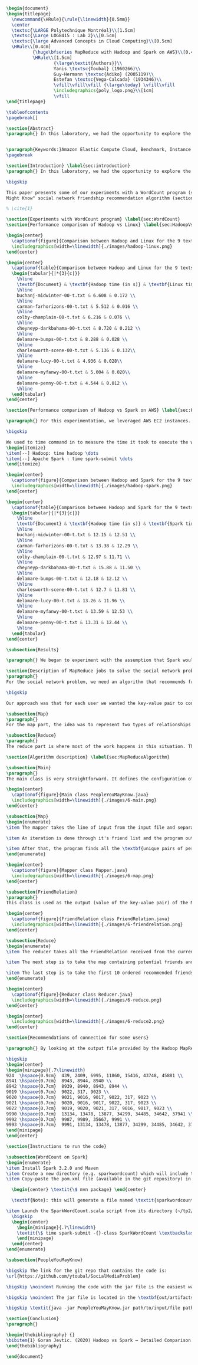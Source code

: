 #+LATEX_CLASS: article
#+LATEX_CLASS_OPTIONS: [11pt]
#+LATEX_HEADER: \usepackage{fullpage}
#+LATEX_HEADER: \usepackage{amssymb}
#+LATEX_HEADER: \usepackage[english]{babel}
#+LATEX_HEADER: \usepackage{graphicx,multirow}
#+LATEX_HEADER: \usepackage{caption}
#+LATEX_HEADER: \usepackage{hyperref}
#+LATEX_HEADER: \usepackage{amsmath}
#+LATEX_HEADER: \usepackage{enumitem}
#+LATEX_HEADER: \usepackage{subfig}
#+LATEX_HEADER: \usepackage{placeins}

#+LATEX_HEADER: \captionsetup{font=bf,belowskip=8pt}

#+OPTIONS: toc:nil
#+BEGIN_SRC latex

\begin{document}
\begin{titlepage}
  \newcommand{\HRule}{\rule{\linewidth}{0.5mm}}
  \center
  \textsc{\LARGE Polytechnique Montréal}\\[1.5cm]
  \textsc{\Large LOG8415 : Lab 2}\\[0.5cm]
  \textsc{\large Advanced Concepts in Cloud Computing}\\[0.5cm]
  \HRule\\[0.4cm]
          {\huge\bfseries MapReduce with Hadoop and Spark on AWS}\\[0.4cm]
          \HRule\\[1.5cm]
                  {\large\textit{Authors}}\\
                  Yanis \textsc{Toubal} (1960266)\\
                  Guy-Hermann \textsc{Adiko} (2005119)\\
                  Estefan \textsc{Vega-Calcada} (1934346)\\
                  \vfill\vfill\vfill {\large\today} \vfill\vfill
                  \includegraphics{poly_logo.png}\\[1cm]
                  \vfill
\end{titlepage}

\tableofcontents
\pagebreak[]

\section{Abstract}
\paragraph{} In this laboratory, we had the opportunity to explore the MapReduce paradigm. We successfully compared the performance of the algorithm on Linux, Hadoop and Spark with different experiments. At first, we compared Spark and Hadoop in a simple WordCount program to observe the difference in performance between the two. We ran it all on AWS, Amazon’s cloud computing platform, by creating an EC2 instance.


\paragraph{Keywords:}Amazon Elastic Compute Cloud, Benchmark, Instance Performance, Cloud Application, MapReduce, Hadoop, Spark, Big Data, AWS
\pagebreak

\section{Introduction} \label{sec:introduction}
\paragraph{} In this laboratory, we had the opportunity to explore the MapReduce paradigm. We successfully compared the performance of the algorithm on Linux, Hadoop and Spark with different experiments. At first, we compared Spark and Hadoop in a simple WordCount program to observe the difference in performance between the two. We ran it all on AWS, Amazon’s cloud computing platform, by creating an EC2 instance.

\bigskip

This paper presents some of our experiments with a WordCount program (section ~\ref{sec:WordCount}), the results of our performance comparison between Hadoop and Linux (section ~\ref{sec:HadoopVsLinux}), the results of our performance comparison between Hadoop and Spark (section ~\ref{sec:HadoopVsSpark}) and our solution to a MapReduce program that implements the “People You
Might Know" social network friendship recommendation algorithm (section ~\ref{sec:MapReduceDescription} & section ~\ref{sec:MapReduceAlgorithm}).

% \cite{1}

\section{Experiments with WordCount program} \label{sec:WordCount}
\section{Performance comparison of Hadoop vs Linux} \label{sec:HadoopVsLinux}

\begin{center}
  \captionof{figure}{Comparison between Hadoop and Linux for the 9 texts}
  \includegraphics[width=\linewidth]{./images/hadoop-linux.png}
\end{center}

\begin{center}
  \captionof{table}{Comparison between Hadoop and Linux for the 9 texts} \label{tab:regression_analysis_summary}
  \begin{tabular}{|*{3}{c|}}
    \hline
    \textbf{Document} & \textbf{Hadoop time (in s)} & \textbf{Linux time (in s)} \\
    \hline
    buchanj-midwinter-00-t.txt & 6.608 & 0.172 \\
    \hline
    carman-farhorizons-00-t.txt & 5.512 & 0.016 \\
    \hline
    colby-champlain-00-t.txt & 6.216 & 0.076 \\
    \hline
    cheyneyp-darkbahama-00-t.txt & 8.720 & 0.212 \\
    \hline
    delamare-bumps-00-t.txt & 8.288 & 0.028 \\
    \hline
    charlesworth-scene-00-t.txt & 5.136 & 0.132\\
    \hline
    delamare-lucy-00-t.txt & 4.936 & 0.028\\
    \hline
    delamare-myfanwy-00-t.txt & 5.004 & 0.020\\
    \hline
    delamare-penny-00-t.txt & 4.544 & 0.012 \\
    \hline
  \end{tabular}
\end{center}

\section{Performance comparison of Hadoop vs Spark on AWS} \label{sec:HadoopVsSpark}

\paragraph{} For this experimentation, we leveraged AWS EC2 instances. As for the instance type, we used t3.xlarge which enables 4 vCPUs and 16 GiB of Memory. Below is the report for performance of Hadoop vs Spark. Basically, Spark outperforms Hadoop as we can see in the graph. To properly evaluate both Hadoop and Spark, we ran the WordCount three times on each machine and took the average time for both. In the following table (Table 2: Comparison between Hadoop and Spark for the 9 texts), we only show the average and not the individual results of each execution to avoid overloading this report. We also presented the data in a plot for a more visual comparison.

\bigskip

We used to time command in to measure the time it took to execute the wordcount program on each system:
\begin{itemize}
\item[--] Hadoop: time hadoop \dots
\item[--] Apache Spark : time spark-submit \dots
\end{itemize}

\begin{center}
  \captionof{figure}{Comparison between Hadoop and Spark for the 9 texts}
  \includegraphics[width=\linewidth]{./images/hadoop-spark.png}
\end{center}

\begin{center}
  \captionof{table}{Comparison between Hadoop and Spark for the 9 texts} \label{tab:regression_analysis_summary}
  \begin{tabular}{|*{3}{c|}}
    \hline
    \textbf{Document} & \textbf{Hadoop time (in s)} & \textbf{Spark time (in s)} \\
    \hline
    buchanj-midwinter-00-t.txt & 12.15 & 12.51 \\
    \hline
    carman-farhorizons-00-t.txt & 13.38 & 12.29 \\
    \hline
    colby-champlain-00-t.txt & 12.97 & 11.71 \\
    \hline
    cheyneyp-darkbahama-00-t.txt & 15.88 & 11.50 \\
    \hline
    delamare-bumps-00-t.txt & 12.18 & 12.12 \\
    \hline
    charlesworth-scene-00-t.txt & 12.7 & 11.81 \\
    \hline
    delamare-lucy-00-t.txt & 13.26 & 11.96 \\
    \hline
    delamare-myfanwy-00-t.txt & 13.59 & 12.53 \\
    \hline
    delamare-penny-00-t.txt & 13.31 & 12.44 \\
    \hline
  \end{tabular}
\end{center}

\subsection{Results}

\paragraph{} We began to experiment with the assumption that Spark would outperform Hadoop due to the fact Apache Spark processes the data in-memory instead of disk after performing a MapReduce. The previous table did not show us what we expected. In fact, we believed Spark would be at least 2x faster than Hadoop. When dealing with Big Data, Spark's performance could spike up to 3x faster according to Goran Jevtic \cite{1}. These results could therefore be explained by the fact we aren't dealing with Big Data. Also, the times we obtained might include Spark's warmup phase and therefore is not representative of the actual processing time differences between Hadoop and Spark.

\section{Description of MapReduce jobs to solve the social network problem} \label{sec:MapReduceDescription}
\paragraph{}
For the social network problem, we need an algorithm that recommends friends for each user. More particularly, It needs to find the top 10 of new friends recommendation based on the number of mutual friends. Based on the information given, we can conclude that a MapReduce approach to this problem is very much possible since there is a high amount of data involved (big data) and since this problem is very much parallelizable with the right approach.

\bigskip

Our approach was that for each user we wanted the key-value pair to contain the user as the key and a recommended friend as the value. To achieve this, here is how we separated the map and the reduce part.

\subsection{Map}
\paragraph{}
For the map part, the idea was to represent two types of relationships between the users which are a relationship of friendship (already friends) and a relationship of potential friend recommendation. Here we use potential because at this stage we can't know if the two users are already friends or not. This verification will be done during the reduce part. For this problem, the friends of the current user are represented by a friendship relationship since they are already friends. As for the potential friends, they are simply represented by the pairs of permutations between the friends of the current user. As an example, if user 0 has friends {1,2,3}, the potential friends are (1,2) (2,1) (1,3) (3,1) (2,3) (3,2). Since each map process uses as an input one user and it's friend, which are represented by a line of input text file, it's easy to scale up by using, for example, one worker per line of text.

\subsection{Reduce}
\paragraph{}
The reduce part is where most of the work happens in this situation. The idea here is to separate, for the current user, the users that are already friends with him and the users that are recommended as new friends. For the users that are already friends with the user, they are going to be ignored. As for the users that are recommended as new friends, they will be stocked along with the number of mutual friends between them and the current user. The number of mutual friends is given by incrementing everytime there is an occurrence of the recommended user (1 per mutual friend). Finally, the 10 top users with the most mutual friends with the current user will be displayed.

\section{Algorithm description} \label{sec:MapReduceAlgorithm}

\subsection{Main}
\paragraph{}
The main class is very straightforward. It defines the configuration of the Hadoop Job that will be run. This includes the Mapper class, the Reducer class, the input, the output and more.

\begin{center}
  \captionof{figure}{Main class PeopleYouMayKnow.java}
  \includegraphics[width=\linewidth]{./images/6-main.png}
\end{center}

\subsection{Map}
\begin{enumerate}
\item The mapper takes the line of input from the input file and separates the current user (key) and it's friends (value).

\item An iteration is done through it's friend list and the program output the current user and his friend with an \textit{already friend} relationship. The output is a key-value pair with the current user as key and a FriendRelation (see below) as the value.

\item After that, the program finds all the \textbf{unique pairs of permutations} between the friends of the current user and output a potential recommended friend for each permutation. The output is then a friend of the current user as a key and a FriendRelation as the value.
\end{enumerate}

\begin{center}
  \captionof{figure}{Mapper class Mapper.java}
  \includegraphics[width=\linewidth]{./images/6-map.png}
\end{center}

\subsection{FriendRelation}
\paragraph{}
This class is used as the output (value of the key-value pair) of the Mapper. It defines a user with it's relationship with the current user (defined in the key of the key-value pair). For example the key-value pair {1, (2, -1)} could be interpreted as \textit{user 1 is already friend with user 2}.

\begin{center}
  \captionof{figure}{FriendRelation class FriendRelation.java}
  \includegraphics[width=\linewidth]{./images/6-friendrelation.png}
\end{center}

\subsection{Reduce}
\begin{enumerate}
\item The reducer takes all the FriendRelation received from the current user (defined in the key) and iterates over all of them. As mentionned before, if the relationship value in the FriendRelation is -1 then the users are already friends. In that case we put the user in a separate array (currentFriends ArrayList). If it's not -1 then they are potential friends if the other user isn't in the friends array. We then either add the new potential friend in the map (friendsRecommendation HashMap) with a value of 1 or we increment the value by 1. As previously mentionned, this value represents the number of mutual friends between the current user and the other user.

\item The next step is to take the map containing potential friends and to sort it in descending order of the number of mutual friends (value of the map). A TreeSet with a custom comparator was used for that purpose. The custom comparator first compares the value of 2 elements and then, if the values are equal, it compares the user id and prioritizes the smaller one.

\item The last step is to take the first 10 ordered recommended friends by ignoring those who are already friends with the current user. Each recommendation is added to the result that will be outputed.
\end{enumerate}

\begin{center}
  \captionof{figure}{Reducer class Reducer.java}
  \includegraphics[width=\linewidth]{./images/6-reduce.png}
\end{center}

\begin{center}
  \includegraphics[width=\linewidth]{./images/6-reduce2.png}
\end{center}

\section{Recommendations of connection for some users}

\paragraph{} By looking at the output file provided by the Hadoop MapReduce job, here are the results we found for the requested users:

\bigskip
\begin{center}
\begin{minipage}{.7\linewidth}
924  \hspace{0.9cm}  439, 2409, 6995, 11860, 15416, 43748, 45881 \\
8941 \hspace{0.7cm}  8943, 8944, 8940 \\
8942 \hspace{0.7cm}  8939, 8940, 8943, 8944 \\
9019 \hspace{0.7cm}  9022, 317, 9023 \\
9020 \hspace{0.7cm}  9021, 9016, 9017, 9022, 317, 9023 \\
9021 \hspace{0.7cm}  9020, 9016, 9017, 9022, 317, 9023 \\
9022 \hspace{0.7cm}  9019, 9020, 9021, 317, 9016, 9017, 9023 \\
9990 \hspace{0.7cm}  13134, 13478, 13877, 34299, 34485, 34642, 37941 \\
9992 \hspace{0.7cm}  9987, 9989, 35667, 9991 \\
9993 \hspace{0.7cm}  9991, 13134, 13478, 13877, 34299, 34485, 34642, 37941 \\
\end{minipage}
\end{center}

\section{Instructions to run the code}

\subsection{WordCount on Spark}
\begin{enumerate}
\item Install Spark 3.2.0 and Maven
\item Create a new directory (e.g. sparkwordcount) which will include the SparkWordCount.scala program
\item Copy-paste the pom.xml file (available in the git repository) in the \textit{sparkwordcount} directory and generate the application jar by running the following command in that same directory:

  \begin{center} \textit{\$ mvn package} \end{center}

  \textbf{Note}: this will generate a file named \textit{sparkwordcount-0.0.1-SNAPSHOT.jar} in a new directory named \textit{target} (e.g. ./sparkwordcount/target)

\item Launch the SparkWordCount.scala script from its directory (~/tp2/wordcount) by typing the following command:
  \bigskip
  \begin{center}
    \begin{minipage}{.7\linewidth}
    \textit{\$ time spark-submit -{}-class SparkWordCount \textbackslash \\ YOUR\_LINK/target/sparkwordcount-0.0.1-SNAPSHOT.jar \textbackslash \\  YOUR\_LINK/YOUR\_FILE.txt}
    \end{minipage}
  \end{center}
\end{enumerate}

\subsection{PeopleYouMayKnow}

\bigskip The link for the git repo that contains the code is:
\url{https://github.com/ytoubal/SocialMediaProblem}

\bigskip \noindent Running the code with the jar file is the easiest way to run the code without even needing Hadoop configured in the environment. The only requirement is Java to run the jar file and a Linux Distribution.

\bigskip \noindent The jar file is located in the \textbf{out/artifacts/PeopleYouMayKnow\_jar/} directory and the command to run it is simply:

\bigskip \textit{java -jar PeopleYouMayKnow.jar path/to/input/file path/to/output/directory}

\section{Conclusion}
\paragraph{}

\begin{thebibliography} {}
\bibitem{1} Goran Jevtic. (2020) Hadoop vs Spark – Detailed Comparison. [Online] Available: \url{https://phoenixnap.com/kb/hadoop-vs-spark#ftoc-heading-4}
\end{thebibliography}

\end{document}
#+END_SRC
